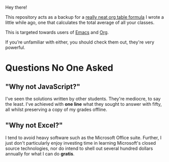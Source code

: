 Hey there!

This repository acts as a backup for a [[file:dork.org][really neat org table formula]]
I wrote a little while ago, one that calculates the total average of
all your classes.

This is targeted towards users of [[https://www.gnu.org/software/emacs/][Emacs]] and [[https://orgmode.org/][Org]].

If you’re unfamiliar with either, you should check them out, they're
very powerful.

* Questions No One Asked
** "Why not JavaScript?"
I've seen the solutions written by other students. They're mediocre,
to say the least. I've achieved with *one line* what they sought to
answer with fifty, all whilst preserving a copy of my grades offline.
** "Why not Excel?"
I tend to avoid heavy software such as the Microsoft Office suite.
Further, I just don't particularly enjoy investing time in learning
Microsoft's closed source technologies, nor do intend to shell out
several hundred dollars annually for what I can do *gratis*.

